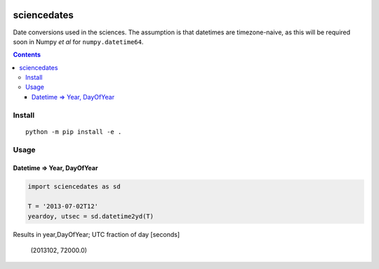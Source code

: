 .. image:: https://zenodo.org/badge/81351748.svg
   :target: https://zenodo.org/badge/latestdoi/81351748
   
.. image:: https://travis-ci.org/scivision/sciencedates.svg?branch=master
    :target: https://travis-ci.org/scivision/sciencedates

.. image:: https://coveralls.io/repos/github/scivision/sciencedates/badge.svg?branch=master
    :target: https://coveralls.io/github/scivision/sciencedates?branch=master
    
.. image:: https://ci.appveyor.com/api/projects/status/r6adn3fdvk1qcx4r?svg=true
    :target: https://ci.appveyor.com/project/scivision/sciencedates

.. image:: https://api.codeclimate.com/v1/badges/47852e6e896d404d20a5/maintainability
   :target: https://codeclimate.com/github/scivision/sciencedates/maintainability
   :alt: Maintainability

============
sciencedates
============
Date conversions used in the sciences.
The assumption is that datetimes are timezone-naive, as this will be required soon in Numpy *et al* for ``numpy.datetime64``.

.. contents::

Install
=======
::

    python -m pip install -e .
    

Usage
========


Datetime => Year, DayOfYear
---------------------------

.. code:: python

    import sciencedates as sd

    T = '2013-07-02T12'
    yeardoy, utsec = sd.datetime2yd(T)
    
Results in year,DayOfYear; UTC fraction of day [seconds]

    (2013102, 72000.0)

